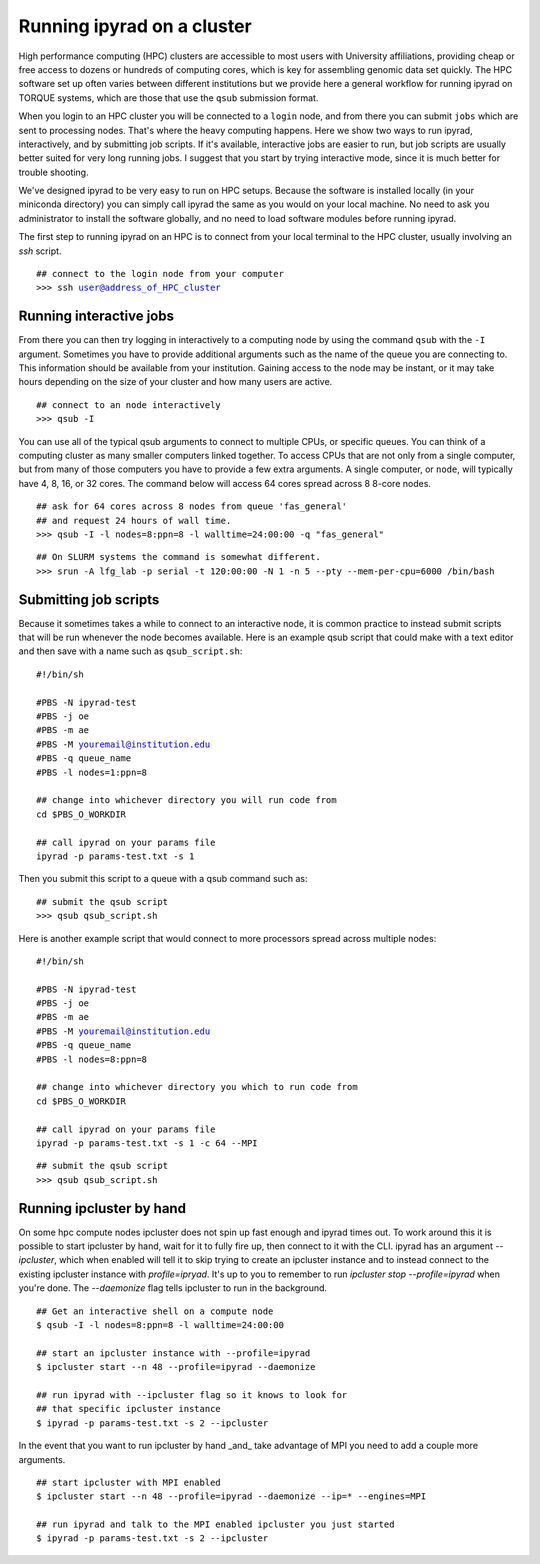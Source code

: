 



.. _HPCscript:

Running ipyrad on a cluster
^^^^^^^^^^^^^^^^^^^^^^^^^^^

High performance computing (HPC) clusters are accessible to most 
users with University affiliations, providing cheap or free access
to dozens or hundreds of computing cores, which is key for 
assembling genomic data set quickly. The HPC software set up often varies 
between different institutions but we provide here a general workflow 
for running ipyrad on TORQUE systems, which are those that 
use the ``qsub`` submission format. 

When you login to an HPC cluster you will be connected to a
``login`` node, and from there you can submit ``jobs`` which 
are sent to processing nodes. That's where the heavy computing happens.
Here we show two ways to run ipyrad, interactively, and by submitting job
scripts. If it's available, interactive jobs are easier to run, 
but job scripts are usually better suited for very long running jobs. 
I suggest that you start by trying interactive mode, since it
is much better for trouble shooting.

We've designed ipyrad to be very easy to run on HPC setups. 
Because the software is installed locally (in your miniconda directory)
you can simply call ipyrad the same as you would on your local
machine. No need to ask you administrator to install the software
globally, and no need to load software modules before running 
ipyrad. 

The first step to running ipyrad on an HPC is to connect 
from your local terminal to 
the HPC cluster, usually involving an `ssh` script. 

.. parsed-literal::

    ## connect to the login node from your computer
    >>> ssh user@address_of_HPC_cluster


Running interactive jobs
------------------------
From there you can then try logging in interactively to a 
computing node by using the command ``qsub`` with the ``-I``
argument. Sometimes you have to provide additional
arguments such as the name of the queue you are connecting to.
This information should be available from your institution.
Gaining access to the node may be instant, or it may take hours
depending on the size of your cluster and how many users are 
active.

.. parsed-literal::

    ## connect to an node interactively
    >>> qsub -I 


You can use all of the typical qsub arguments to connect
to multiple CPUs, or specific queues. You can think of a 
computing cluster as many smaller computers linked together. 
To access CPUs that are not only from a single computer, 
but from many of those computers you have to provide 
a few extra arguments. A single computer, or ``node``, 
will typically have 4, 8, 16, or 32 cores. The command below
will access 64 cores spread across 8 8-core nodes. 


.. parsed-literal::

    ## ask for 64 cores across 8 nodes from queue 'fas_general' 
    ## and request 24 hours of wall time.
    >>> qsub -I -l nodes=8:ppn=8 -l walltime=24:00:00 -q "fas_general"
    
.. parsed-literal::

    ## On SLURM systems the command is somewhat different.
    >>> srun -A lfg_lab -p serial -t 120:00:00 -N 1 -n 5 --pty --mem-per-cpu=6000 /bin/bash

Submitting job scripts
----------------------
Because it sometimes takes a while to connect to an interactive
node, it is common practice to instead submit scripts that will
be run whenever the node becomes available. Here is an example
qsub script that could make with a text editor and then 
save with a name such as ``qsub_script.sh``:

.. parsed-literal::

    #!/bin/sh

    #PBS -N ipyrad-test
    #PBS -j oe
    #PBS -m ae
    #PBS -M youremail@institution.edu
    #PBS -q queue_name
    #PBS -l nodes=1:ppn=8

    ## change into whichever directory you will run code from
    cd $PBS_O_WORKDIR

    ## call ipyrad on your params file
    ipyrad -p params-test.txt -s 1 


Then you submit this script to a queue with a qsub command such as:

.. parsed-literal::

    ## submit the qsub script
    >>> qsub qsub_script.sh


Here is another example script that would connect to more processors
spread across multiple nodes:

.. parsed-literal::

    #!/bin/sh

    #PBS -N ipyrad-test
    #PBS -j oe
    #PBS -m ae
    #PBS -M youremail@institution.edu
    #PBS -q queue_name
    #PBS -l nodes=8:ppn=8

    ## change into whichever directory you which to run code from
    cd $PBS_O_WORKDIR

    ## call ipyrad on your params file
    ipyrad -p params-test.txt -s 1 -c 64 --MPI


.. parsed-literal::

    ## submit the qsub script
    >>> qsub qsub_script.sh

Running ipcluster by hand
-------------------------

On some hpc compute nodes ipcluster does not spin up fast enough
and ipyrad times out. To work around this it is possible to start
ipcluster by hand, wait for it to fully fire up, then connect to
it with the CLI. ipyrad has an argument `--ipcluster`, which when 
enabled will tell it to skip trying to create an ipcluster 
instance and to instead connect to the existing ipcluster 
instance with `profile=ipryad`. It's up to you to remember to run 
`ipcluster stop --profile=ipyrad` when you're done. The 
`--daemonize` flag tells ipcluster to run in the background.

.. parsed-literal::
    ## Get an interactive shell on a compute node
    $ qsub -I -l nodes=8:ppn=8 -l walltime=24:00:00
    
    ## start an ipcluster instance with --profile=ipyrad
    $ ipcluster start --n 48 --profile=ipyrad --daemonize

    ## run ipyrad with --ipcluster flag so it knows to look for 
    ## that specific ipcluster instance
    $ ipyrad -p params-test.txt -s 2 --ipcluster

In the event that you want to run ipcluster by hand _and_ take
advantage of MPI you need to add a couple more arguments.

.. parsed-literal::
    ## start ipcluster with MPI enabled
    $ ipcluster start --n 48 --profile=ipyrad --daemonize --ip=* --engines=MPI

    ## run ipyrad and talk to the MPI enabled ipcluster you just started
    $ ipyrad -p params-test.txt -s 2 --ipcluster
